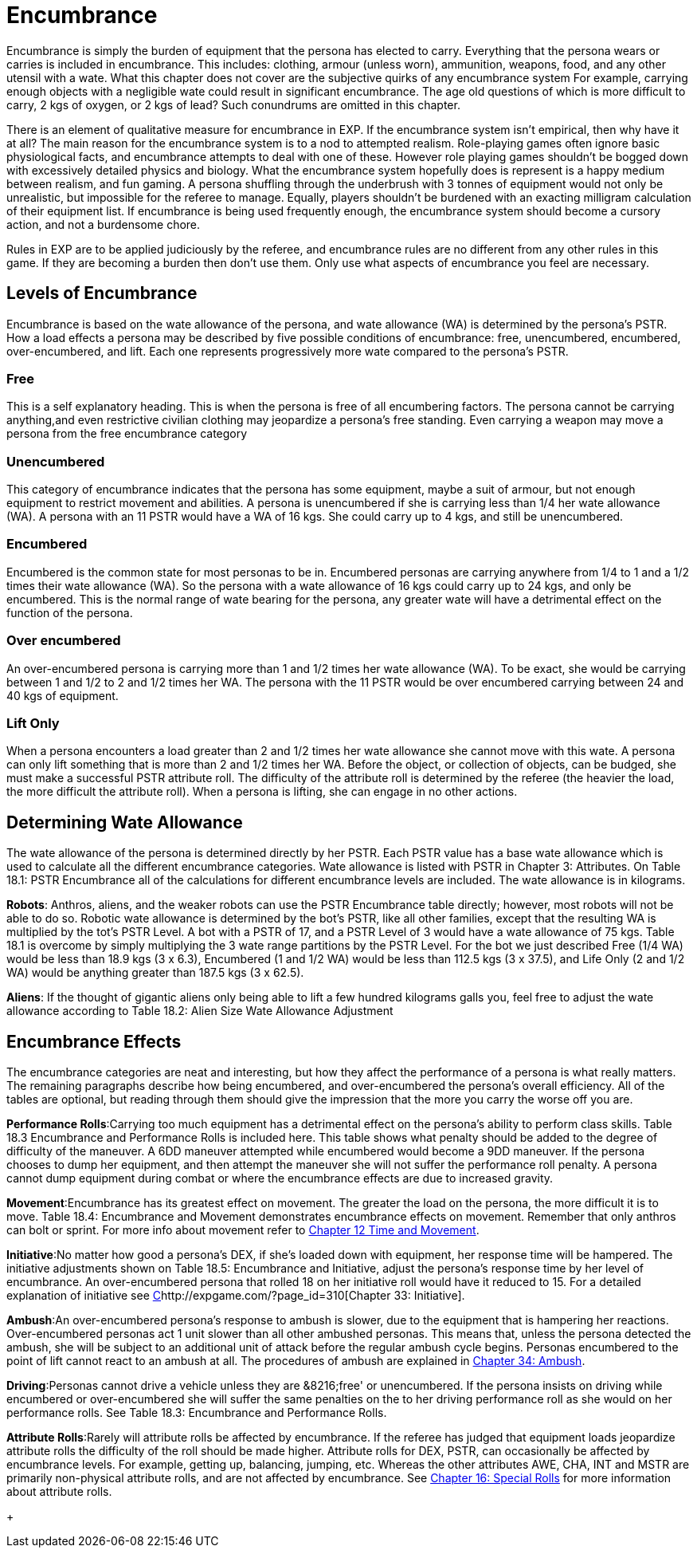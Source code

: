 = Encumbrance

Encumbrance is simply the burden of equipment that the persona has elected to carry.
Everything that the persona wears or carries is included in encumbrance.
This includes: clothing, armour (unless worn), ammunition, weapons, food, and any other utensil with a wate.
What this chapter does not cover are the subjective quirks of any encumbrance system For example, carrying enough objects with a negligible wate could result in significant encumbrance.
The age old questions of which is more difficult to carry, 2 kgs of oxygen, or 2 kgs of lead?
Such conundrums are omitted in this chapter.

There is an element of qualitative measure for encumbrance in EXP.
If the encumbrance system isn't empirical, then why have it at all?
The main reason for the encumbrance system is to a nod to attempted realism.
Role-playing games often ignore basic physiological facts, and encumbrance attempts to deal with one of these. However role playing games shouldn't be bogged down with excessively detailed physics and biology.
What the encumbrance system hopefully does is represent is a happy medium between realism, and fun gaming.
A persona shuffling through the underbrush with 3 tonnes of equipment would not only be unrealistic, but impossible for the referee to manage.
Equally, players shouldn't be burdened with an exacting milligram calculation of their equipment list.
If encumbrance is being used frequently enough, the encumbrance system should become a cursory action, and not a burdensome chore.

Rules in EXP are to be applied judiciously by the referee, and encumbrance rules are no different from any other rules in this game.
If they are becoming a burden then don't use them.
Only use what aspects of encumbrance you feel are necessary.

// +++<figure id="attachment_1799" aria-describedby="caption-attachment-1799" style="width: 217px" class="wp-caption aligncenter">+++[image:https://i1.wp.com/35.197.116.248/expgame.com/wp-content/uploads/2014/08/ecumbrance_hurdle-217x300.png?resize=217%2C300[Free versus over encumbered.,217]](https://i0.wp.com/35.197.116.248/expgame.com/wp-content/uploads/2014/08/ecumbrance_hurdle.png)+++<figcaption id="caption-attachment-1799" class="wp-caption-text">+++Free versus over encumbered.+++</figcaption>++++++</figure>+++

== Levels of Encumbrance

Encumbrance is based on the wate allowance of the persona, and wate allowance (WA) is determined by the persona's PSTR.
How a load effects a persona may be described by five possible conditions of encumbrance: free, unencumbered, encumbered, over-encumbered, and lift.
Each one represents progressively more wate compared to the persona's PSTR.

=== Free

This is a self explanatory heading.
This is when the persona is free of all encumbering factors.
The persona cannot be carrying anything,and even restrictive civilian clothing may jeopardize a persona's free standing.
Even carrying a weapon may move a persona from the free encumbrance category

=== Unencumbered

This category of encumbrance indicates that the persona has some equipment, maybe a suit of armour, but not enough equipment to restrict movement and abilities.
A persona is unencumbered if she is carrying less than 1/4 her wate allowance (WA).
A persona with an 11 PSTR would have a WA of 16 kgs.
She could carry up to 4 kgs, and still be unencumbered.

=== Encumbered

Encumbered is the common state for most personas to be in.
Encumbered personas are carrying anywhere from 1/4 to 1 and a 1/2 times their wate allowance (WA).
So the persona with a wate allowance of 16 kgs could carry up to 24 kgs, and only be encumbered.
This is the normal range of wate bearing for the persona, any greater wate will have a detrimental effect on the function of the persona.

=== Over encumbered

An over-encumbered persona is carrying more than 1 and 1/2 times her wate allowance (WA).
To be exact, she would be carrying between 1 and 1/2 to 2 and 1/2 times her WA.
The persona with the 11 PSTR would be over encumbered carrying between 24 and 40 kgs of equipment.

=== Lift Only

When a persona encounters a load greater than 2 and 1/2 times her wate allowance she cannot move with this wate.
A persona can only lift something that is more than 2 and 1/2 times her WA.
Before the object, or collection of objects, can be budged, she must make a successful PSTR attribute roll.
The difficulty of the attribute roll is determined by the referee (the heavier the load, the more difficult the attribute roll).
When a persona is lifting, she can engage in no other actions.

== Determining Wate Allowance

The wate allowance of the persona is determined directly by her PSTR.
Each PSTR value has a base wate allowance  which is used to calculate all the different encumbrance categories.
Wate allowance is listed with PSTR in Chapter 3: Attributes.
On Table 18.1: PSTR Encumbrance all of the calculations for different encumbrance levels are included.
The wate allowance is in kilograms.

// table id 197

*Robots*: Anthros, aliens, and the weaker robots can use the PSTR Encumbrance table directly;
however, most robots will not be able to do so.
Robotic wate allowance is determined by the bot's PSTR, like all other families, except that the resulting WA is multiplied by the tot's PSTR Level.
A bot with a PSTR of 17, and a PSTR Level of 3 would have a wate allowance of 75 kgs. Table 18.1 is overcome by simply multiplying the 3 wate range partitions by the PSTR Level.
For the bot we just described Free (1/4 WA) would be less than 18.9 kgs (3 x 6.3), Encumbered (1 and 1/2 WA) would be less than 112.5 kgs (3 x 37.5), and Life Only (2 and 1/2 WA) would be anything greater than 187.5 kgs (3 x 62.5).

*Aliens*: If the thought of gigantic aliens only being able to lift a few hundred kilograms galls you, feel free to adjust the wate allowance according to Table 18.2: Alien Size Wate Allowance Adjustment

// insert table 198+++<figure id="attachment_1800" aria-describedby="caption-attachment-1800" style="width: 206px" class="wp-caption aligncenter">+++[image:https://i1.wp.com/expgame.com/wp-content/uploads/2014/08/encumbrance.239-206x300.png?resize=206%2C300[My stuff if so important.I must carry it everywhere.,206]](https://i0.wp.com/expgame.com/wp-content/uploads/2014/08/encumbrance.239.png)+++<figcaption id="caption-attachment-1800" class="wp-caption-text">+++My stuff if so important.

== Encumbrance Effects
The encumbrance categories are neat and interesting, but how they affect the performance of a persona is what really matters.
The remaining paragraphs describe how being encumbered, and over-encumbered  the persona's overall efficiency.
All of the tables are optional, but reading through them should give the impression that the more you carry the worse off you are.

*Performance Rolls*:Carrying too much equipment has a detrimental effect on the persona's ability to perform class skills.
Table 18.3 Encumbrance and Performance Rolls is included here.
This table shows what penalty should be added to the degree of difficulty of the maneuver.
A 6DD maneuver attempted while encumbered would become a 9DD maneuver.
If the persona chooses to dump her equipment, and then attempt the maneuver she will not suffer the performance roll penalty.
A persona cannot dump equipment during combat or where the encumbrance effects are due to increased gravity.

// table 199

*Movement*:Encumbrance has its greatest effect on movement.
The greater the load on the persona, the more difficult it is to move.
Table 18.4: Encumbrance and Movement demonstrates encumbrance effects on movement.
Remember that only anthros can bolt or sprint.
For more info about movement refer to http://expgame.com/?page_id=265[Chapter 12 Time and Movement].

// insert table 200

*Initiative*:No matter how good a persona's DEX, if she's loaded down with equipment, her response time will be hampered.
The initiative adjustments shown on Table 18.5: Encumbrance and Initiative, adjust the persona's response time by her level of encumbrance.
An over-encumbered persona that rolled 18 on her initiative roll would have it reduced to 15.
For a detailed explanation of initiative see http://expgame.com/?page_id=310[C]http://expgame.com/?page_id=310[Chapter 33: Initiative].

// insert table 201

*Ambush*:An over-encumbered persona's response to ambush is slower, due to the equipment that is hampering her reactions.
Over-encumbered personas act 1 unit slower than all other ambushed personas.
This means that, unless the persona detected the ambush, she will be subject to an additional unit of attack before the regular ambush cycle begins.
Personas encumbered to the point of lift cannot react to an ambush at all.
The procedures of ambush are explained in http://expgame.com/?page_id=312[Chapter 34: Ambush].

*Driving*:Personas cannot drive a vehicle unless they are &8216;free'
or unencumbered.
If the persona insists on driving while encumbered or over-encumbered she will suffer the same penalties on the to her driving performance roll as she would on her performance rolls.
See Table 18.3: Encumbrance and Performance Rolls.

*Attribute Rolls*:Rarely will attribute rolls be affected by encumbrance.
If the referee has judged that equipment loads jeopardize attribute rolls the difficulty of the roll should be made higher.
Attribute rolls for DEX, PSTR, can occasionally be affected by encumbrance levels.
For example, getting up, balancing, jumping, etc.
Whereas the other attributes AWE, CHA, INT and MSTR are primarily non-physical attribute rolls, and are not affected by encumbrance.
See http://expgame.com/?page_id=275[Chapter 16: Special Rolls] for more information about attribute rolls.
+ 
